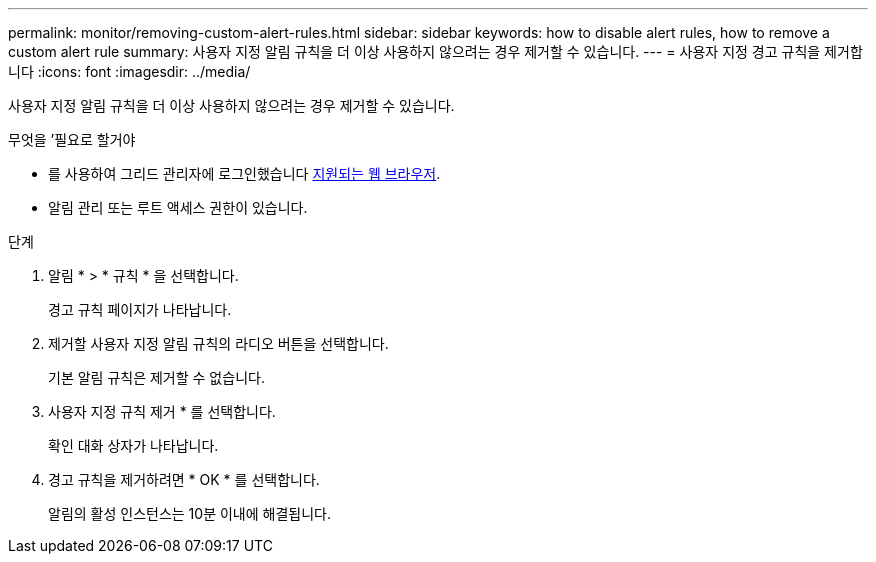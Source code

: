 ---
permalink: monitor/removing-custom-alert-rules.html 
sidebar: sidebar 
keywords: how to disable alert rules, how to remove a custom alert rule 
summary: 사용자 지정 알림 규칙을 더 이상 사용하지 않으려는 경우 제거할 수 있습니다. 
---
= 사용자 지정 경고 규칙을 제거합니다
:icons: font
:imagesdir: ../media/


[role="lead"]
사용자 지정 알림 규칙을 더 이상 사용하지 않으려는 경우 제거할 수 있습니다.

.무엇을 &#8217;필요로 할거야
* 를 사용하여 그리드 관리자에 로그인했습니다 xref:../admin/web-browser-requirements.adoc[지원되는 웹 브라우저].
* 알림 관리 또는 루트 액세스 권한이 있습니다.


.단계
. 알림 * > * 규칙 * 을 선택합니다.
+
경고 규칙 페이지가 나타납니다.

. 제거할 사용자 지정 알림 규칙의 라디오 버튼을 선택합니다.
+
기본 알림 규칙은 제거할 수 없습니다.

. 사용자 지정 규칙 제거 * 를 선택합니다.
+
확인 대화 상자가 나타납니다.

. 경고 규칙을 제거하려면 * OK * 를 선택합니다.
+
알림의 활성 인스턴스는 10분 이내에 해결됩니다.


